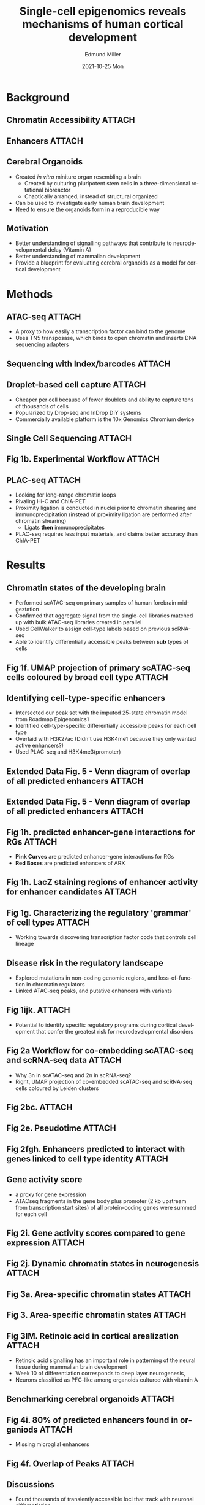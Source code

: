 #+title: Single-cell epigenomics reveals mechanisms of human cortical development
#+AUTHOR:    Edmund Miller
#+EMAIL:     Edmund.Miller@utdallas.edu
#+DATE:      2021-10-25 Mon
#+DESCRIPTION:
#+KEYWORDS:
#+LANGUAGE:  en
#+OPTIONS:   H:2 num:t toc:nil \n:nil @:t ::t |:t ^:t -:t f:t *:t <:t
#+OPTIONS:   TeX:t LaTeX:t skip:nil d:nil todo:t pri:nil tags:not-in-toc
#+INFOJS_OPT: view:nil toc:nil ltoc:t mouse:underline buttons:0 path:https://orgmode.org/org-info.js
#+EXPORT_SELECT_TAGS: export
#+EXPORT_EXCLUDE_TAGS: noexport
#+HTML_LINK_UP:
#+HTML_LINK_HOME:
#+filetags: :biology:
#+startup: beamer
#+LaTeX_CLASS: beamer
#+LaTeX_CLASS_OPTIONS: [bigger]
#+BEAMER_FRAME_LEVEL: 2
# C-c C-e l O
# SPC m e l O

* Background
** Chromatin Accessibility :ATTACH:
:PROPERTIES:
:ID:       98fa6918-b773-42c5-986f-ecd891cba551
:END:

[[attachment:_20211025_113951screenshot.png]]
** Enhancers :ATTACH:
:PROPERTIES:
:ID:       82072fca-90bf-4ffb-8bbf-6f50cacd02d0
:END:

[[attachment:_20211025_114315screenshot.png]]


** Cerebral Organoids

- Created /in vitro/ miniture organ resembling a brain
  - Created by culturing pluripotent stem cells in a three-dimensional
    rotational bioreactor
  - Chaotically arranged, instead of structural organized
- Can be used to investigate early human brain development
- Need to ensure the organoids form in a reproducible way

** Motivation

- Better understanding of signalling pathways that contribute to
  neurodevelopmental delay (Vitamin A)
- Better understanding of mammalian development
- Provide a blueprint for evaluating cerebral organoids as a model for cortical
  development

* Methods

** ATAC-seq :ATTACH:
:PROPERTIES:
:ID:       778b2dfa-d48f-4ab3-aa3a-d9c35b5e66c9
:END:


[[attachment:_20211025_094241nihms653929f1.jpg]]

- A proxy to how easily a transcription factor can bind to the genome
- Uses TN5 transposase, which binds to open chromatin and inserts DNA sequencing
  adapters


** Sequencing with Index/barcodes :ATTACH:
:PROPERTIES:
:ID:       04478639-3acf-4f0a-8741-6680b4edf9da
:END:

[[attachment:_20211025_084832screenshot.png]]


** Droplet-based cell capture :ATTACH:
:PROPERTIES:
:ID:       5cd69f58-9ed6-49a0-b2a8-53b27727eac7
:END:

#+attr_latex: :height 0.45\linewidth
[[attachment:_20211025_084902screenshot.png]]

- Cheaper per cell because of fewer doublets and ability to capture tens of thousands of cells
- Popularized by Drop-seq and InDrop DIY systems
- Commercially available platform is the 10x Genomics Chromium device


** Single Cell Sequencing :ATTACH:
:PROPERTIES:
:ID:       a6fdba8a-777b-4a1a-b600-9feeda52c95c
:END:

[[attachment:_20211025_100129screenshot.png]]

** Fig 1b. Experimental Workflow :ATTACH:
:PROPERTIES:
:ID:       3fa72657-d01a-43d9-86a7-21525d38d0f5
:END:

#+attr_latex: :width 1.05\linewidth
[[attachment:_20211024_160756screenshot.png]]

** PLAC-seq :ATTACH:
:PROPERTIES:
:ID:       d329be93-bd88-4b1e-a925-0003711d2796
:END:


#+attr_latex: :height 0.4\linewidth
[[attachment:_20211024_173423screenshot.png]]

- Looking for long-range chromatin loops
- Rivaling Hi-C and ChIA-PET
- Proximity ligation is conducted in nuclei prior to chromatin shearing and
  immunoprecipitation (instead of proximity ligation are performed after
  chromatin shearing)
  - Ligats *then* immunoprecipitates
- PLAC-seq requires less input materials, and claims better accuracy than ChIA-PET

* Results
** Chromatin states of the developing brain

- Performed scATAC-seq on primary samples of human forebrain mid-gestation
- Confirmed that aggregate signal from the single-cell libraries matched up with
  bulk ATAC-seq libraries created in parallel
- Used CellWalker to assign cell-type labels based on previous scRNA-seq
- Able to identify differentially accessible peaks between *sub* types of cells

** Fig 1f. UMAP projection of primary scATAC-seq cells coloured by broad cell type :ATTACH:
:PROPERTIES:
:ID:       28d496d0-8dbb-482c-8e5e-025378c68e32
:END:

#+attr_latex: :height 0.55\linewidth
[[attachment:_20211025_105356screenshot.png]]


** Identifying cell-type-specific enhancers

- Intersected our peak set with the imputed 25-state chromatin model from Roadmap Epigenomics1
- Identified cell-type-specific differentially accessible peaks for each cell
  type
- Overlaid with H3K27ac (Didn't use H3K4me1 because they only wanted active
  enhancers?)
- Used PLAC-seq and H3K4me3(promoter)


** Extended Data Fig. 5 - Venn diagram of overlap of all predicted enhancers :ATTACH:
:PROPERTIES:
:ID:       7816b4e6-69ee-4a76-9df5-32665af5bf30
:END:

#+attr_latex: :height 0.6\linewidth
[[attachment:_20211024_224447screenshot.png]]

** Extended Data Fig. 5 - Venn diagram of overlap of all predicted enhancers :ATTACH:
:PROPERTIES:
:ID:       69eaeb76-cb53-4d85-b4cd-599f176fc637
:END:

#+attr_latex: :height 0.6\linewidth
[[attachment:_20211025_121846screenshot.png]]

** Fig 1h. predicted enhancer-gene interactions for RGs :ATTACH:
:PROPERTIES:
:ID:       8716f37e-71e6-408d-8a93-364ffdb9bebb
:END:

#+attr_latex: :height 0.4\linewidth
[[attachment:_20211024_170901screenshot.png]]

- *Pink Curves* are predicted enhancer-gene interactions for RGs
- *Red Boxes* are predicted enhancers of ARX

** Fig 1h. LacZ staining regions of enhancer activity for enhancer candidates :ATTACH:
:PROPERTIES:
:ID:       327b075f-404f-46c6-bcc6-162ed22a087c
:END:

[[attachment:_20211024_171702screenshot.png]]


** Fig 1g. Characterizing the regulatory 'grammar' of cell types :ATTACH:
:PROPERTIES:
:ID:       ee77a47a-3315-4e62-9087-dcfdd53655c0
:END:

#+attr_latex: :height 0.5\linewidth
[[attachment:_20211025_104634screenshot.png]]

- Working towards discovering transcription factor code that controls cell
  lineage

** Disease risk in the regulatory landscape

- Explored mutations in non-coding genomic regions, and loss-of-function in
  chromatin regulators
- Linked ATAC-seq peaks, and putative enhancers with variants

** Fig 1ijk. :ATTACH:
:PROPERTIES:
:ID:       e35f7892-29a4-4cfa-b502-98bfea720abf
:END:

#+attr_latex: :height 0.5\linewidth
[[attachment:_20211025_110520screenshot.png]]

- Potential to identify specific regulatory programs during cortical development
  that confer the greatest risk for neurodevelopmental disorders


** Fig 2a Workflow for co-embedding scATAC-seq and scRNA-seq data :ATTACH:
:PROPERTIES:
:ID:       1730c98e-88d8-4e5f-878a-37ac0e4b463f
:END:

#+attr_latex: :height 0.45\linewidth
[[attachment:_20211024_174146screenshot.png]]

- Why 3n in scATAC-seq and 2n in scRNA-seq?
- Right, UMAP projection of co-embedded scATAC-seq and scRNA-seq cells
  coloured by Leiden clusters

** Fig 2bc. :ATTACH:
:PROPERTIES:
:ID:       91afebc0-c9b0-49da-b3f5-f7b63fd85d83
:END:

#+attr_latex: :height 0.5\linewidth
[[attachment:_20211025_110842screenshot.png]]

** Fig 2e. Pseudotime :ATTACH:
:PROPERTIES:
:ID:       f1a3cbe9-b2f6-443a-82a1-2f190d089e64
:END:

#+attr_latex: :height 0.7\linewidth
[[attachment:_20211025_111045screenshot.png]]


** Fig 2fgh. Enhancers predicted to interact with genes linked to cell type identity :ATTACH:
:PROPERTIES:
:ID:       381ecfce-c0a2-4cc8-8c59-f63152db0cb1
:END:


#+attr_latex: :height 0.6\linewidth
[[attachment:_20211025_111205screenshot.png]]

** Gene activity score
- a proxy for gene expression
- ATACseq fragments in the gene body plus promoter (2 kb upstream from
  transcription start sites) of all protein-coding genes were summed for each
  cell


** Fig 2i. Gene activity scores compared to gene expression :ATTACH:
:PROPERTIES:
:ID:       bc9c8e8f-f0c0-4fe7-bc05-87f9e0dfc2ad
:END:

#+attr_latex: :height 0.6\linewidth
[[attachment:_20211025_111715screenshot.png]]
** Fig 2j. Dynamic chromatin states in neurogenesis :ATTACH:
:PROPERTIES:
:ID:       20c57261-871c-4d86-9eea-50357d2b1240
:END:

#+attr_latex: :width 1.1\linewidth

[[attachment:_20211025_111855screenshot.png]]

** Fig 3a. Area-specific chromatin states :ATTACH:
:PROPERTIES:
:ID:       63bbe34d-d025-4c13-bb3e-c1fef1aa42a0
:END:

#+attr_latex: :height 0.6\linewidth
[[attachment:_20211025_113028screenshot.png]]

** Fig 3. Area-specific chromatin states :ATTACH:
:PROPERTIES:
:ID:       864f15f2-eb6a-46e7-93aa-8780ccd83187
:END:

#+attr_latex: :height 0.5\linewidth
[[attachment:_20211025_113105screenshot.png]]

** Fig 3IM. Retinoic acid in cortical arealization :ATTACH:
:PROPERTIES:
:ID:       04db7353-4613-4bcd-bf51-283c9aec6269
:END:

#+attr_latex: :height 0.7\linewidth
[[attachment:_20211025_113251screenshot.png]]

- Retinoic acid signalling has an important role in patterning of the neural
  tissue during mammalian brain development
- Week 10 of differentiation corresponds to deep layer neurogenesis,
- Neurons classified as PFC-like among organoids cultured with vitamin A

** Benchmarking cerebral organoids :ATTACH:
:PROPERTIES:
:ID:       1d5fcc47-3766-4345-bc7d-824ce2f45755
:END:

#+attr_latex: :height 0.6\linewidth
[[attachment:_20211025_115025screenshot.png]]


** Fig 4i. 80% of predicted enhancers found in organiods :ATTACH:
:PROPERTIES:
:ID:       153e7149-61ba-4bac-877f-151d35f92cd2
:END:


[[attachment:_20211025_114927screenshot.png]]

- Missing microglial enhancers

** Fig 4f. Overlap of Peaks :ATTACH:
:PROPERTIES:
:ID:       7c03531f-ad7f-42ad-9b25-ccb51af2f31a
:END:

#+attr_latex: :height 0.5\linewidth
[[attachment:_20211025_114601screenshot.png]]

** Discussions

- Found thousands of transiently accessible loci that track with neuronal
  differentiation.
- Found states that may reveal mechanisms for cell fate
- Extend the established role of RA signaling in forebrain development
  - RA signaling plays a role in the specificitation of excitatory neurons

** Article Critique

- Small number of n
- Difficulty reproducing enhancers

** Future Directions

- Look for more disease-associated variants in regulatory regions that affect
  the developing cortex
